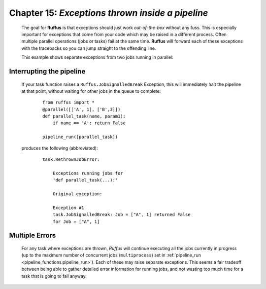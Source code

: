 .. _manual_15th_chapter:

###################################################################################################
**Chapter 15**: `Exceptions thrown inside a pipeline`
###################################################################################################

    .. hlist::

        * :ref:`Manual overview <manual>` 

    
.. index:: 
    pair: Exceptions; Manual
    
.. _manual.exceptions:

    The goal for **Ruffus** is that exceptions should just work *out-of-the-box* without any fuss.
    This is especially important for exceptions that come from your code which may be raised
    in a different process. Often multiple parallel operations (jobs or tasks) fail at the
    same time. **Ruffus** will forward each of these exceptions with the tracebacks so you
    can jump straight to the offending line.
    
    This example shows separate exceptions from two jobs running in parallel:
    
        .. image:: ../../images/manual_exceptions.png


.. index:: signalling, interrupts, break

.. _interrupting:

=================================
Interrupting the pipeline
=================================

    If your task function raises a ``Ruffus.JobSignalledBreak`` Exception, this will immediately
    halt the pipeline at that point, without waiting for other jobs in the queue to complete:
    
        ::
        
            from ruffus import *
            @parallel([['A', 1], ['B',3]])
            def parallel_task(name, param1):
                if name == 'A': return False
            
            pipeline_run([parallel_task])
        
            

    produces the following (abbreviated):

        ::
        
            task.RethrownJobError:
            
                Exceptions running jobs for
                'def parallel_task(...):'
            
                Original exception:
            
                Exception #1
                task.JobSignalledBreak: Job = ["A", 1] returned False
                for Job = ["A", 1]
        
    
=====================
Multiple Errors
=====================
    For any task where exceptions are thrown, *Ruffus* will continue executing all the jobs
    currently in progress (up to the maximum number of concurrent jobs 
    (``multiprocess``) set in :ref:`pipeline_run <pipeline_functions.pipeline_run>`). 
    Each of these may raise separate exceptions.
    This seems a fair tradeoff between being able to gather detailed error information for
    running jobs, and not wasting too much time for a task that is going to fail anyway.
    
